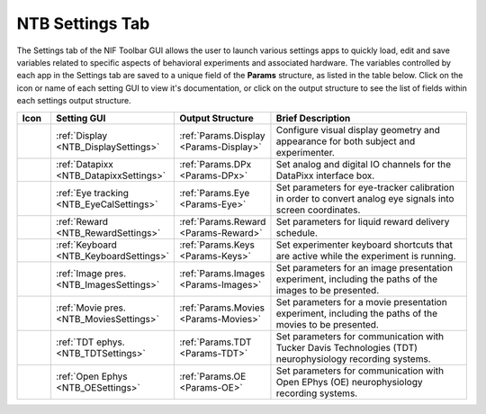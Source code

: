 .. |Settings| image:: _images/NTB_Icons/Settings.png
  :width: 30
  :alt: Settings

===================================
|Settings| NTB Settings Tab
===================================

.. NTB_SettingsTab:

The Settings tab of the NIF Toolbar GUI allows the user to launch various settings apps to quickly load, edit and save variables related to specific aspects of behavioral experiments and associated hardware. The variables controlled by each app in the Settings tab are saved to a unique field of the **Params** structure, as listed in the table below. Click on the icon or name of each setting GUI to view it's documentation, or click on the output structure to see the list of fields within each settings output structure.


.. |Display| image:: _images/NTB_Icons/W_Display.png
  :height: 40
  :alt: Display
  :target: NTB_DisplaySettings.html

.. |DisplayDesc| replace:: Configure visual display geometry and appearance for both subject and experimenter.

.. |Datapixx| image:: _images/NTB_Icons/W_Datapixx.png
  :height: 40
  :alt: Datapixx
  :target: NTB_DatapixxSettings.html

.. |DPxDesc| replace:: Set analog and digital IO channels for the DataPixx interface box.

.. |EyeTracking| image:: _images/NTB_Icons/W_Eye.png
  :height: 40
  :alt: EyeTracking
  :target: NTB_EyeTrackerSettings.html

.. |EyeCalDesc| replace:: Set parameters for eye-tracker calibration in order to convert analog eye signals into screen coordinates.

.. |Reward| image:: _images/NTB_Icons/W_Liquid.png
  :height: 40
  :alt: Reward
  :target: NTB_RewardSettings.html

.. |RewardDesc| replace:: Set parameters for liquid reward delivery schedule.

.. |Keyboard| image:: _images/NTB_Icons/W_Keyboard.png
  :height: 40
  :alt: Keyboard
  :target: NTB_KeyboardSettings.html

.. |KeyboardDesc| replace:: Set experimenter keyboard shortcuts that are active while the experiment is running.

.. |Image| image:: _images/NTB_Icons/W_Slideshow.png
  :height: 40
  :alt: Image
  :target: NTB_ImageExpSettings.html

.. |ImagesDesc| replace:: Set parameters for an image presentation experiment, including the paths of the images to be presented.

.. |Movie| image:: _images/NTB_Icons/W_Movie.png
  :height: 40
  :alt: Movie
  :target: NTB_MovieExpSettings.html

.. |MoviesDesc| replace:: Set parameters for a movie presentation experiment, including the paths of the movies to be presented.

.. |TDT| image:: _images/NTB_Icons/W_TDT.png
  :height: 40
  :alt: TDT
  :target: NTB_TDTSettings.html

.. |TDTDesc| replace:: Set parameters for communication with Tucker Davis Technologies (TDT) neurophysiology recording systems.

.. |OpenEphys| image:: _images/NTB_Icons/W_OpenEphys.png
  :height: 40
  :alt: OpenEphys
  :target: NTB_OESettings.html

.. |OEDesc| replace:: Set parameters for communication with Open EPhys (OE) neurophysiology recording systems.





.. table:: 
  :widths: 8 15 15 60
  :align: left
  :class: special
  
  +--------------+-----------------------------------------+----------------------------------------+----------------------+
  | Icon         | Setting GUI                             | Output Structure                       | Brief Description    |
  +==============+=========================================+========================================+======================+
  ||Display|     | :ref:`Display <NTB_DisplaySettings>`    | :ref:`Params.Display <Params-Display>` | |DisplayDesc|        |
  +--------------+-----------------------------------------+----------------------------------------+----------------------+
  ||Datapixx|    | :ref:`Datapixx <NTB_DatapixxSettings>`  | :ref:`Params.DPx <Params-DPx>`         | |DPxDesc|            |
  +--------------+-----------------------------------------+----------------------------------------+----------------------+
  ||EyeTracking| | :ref:`Eye tracking <NTB_EyeCalSettings>`| :ref:`Params.Eye <Params-Eye>`         | |EyeCalDesc|         |
  +--------------+-----------------------------------------+----------------------------------------+----------------------+
  ||Reward|      | :ref:`Reward <NTB_RewardSettings>`      | :ref:`Params.Reward <Params-Reward>`   | |RewardDesc|         |
  +--------------+-----------------------------------------+----------------------------------------+----------------------+
  ||Keyboard|    | :ref:`Keyboard <NTB_KeyboardSettings>`  | :ref:`Params.Keys <Params-Keys>`       | |KeyboardDesc|       |
  +--------------+-----------------------------------------+----------------------------------------+----------------------+
  ||Image|       | :ref:`Image pres. <NTB_ImagesSettings>` | :ref:`Params.Images <Params-Images>`   | |ImagesDesc|         |
  +--------------+-----------------------------------------+----------------------------------------+----------------------+
  ||Movie|       | :ref:`Movie pres. <NTB_MoviesSettings>` | :ref:`Params.Movies <Params-Movies>`   | |MoviesDesc|         |
  +--------------+-----------------------------------------+----------------------------------------+----------------------+
  ||TDT|         | :ref:`TDT ephys. <NTB_TDTSettings>`     | :ref:`Params.TDT <Params-TDT>`         | |TDTDesc|            |
  +--------------+-----------------------------------------+----------------------------------------+----------------------+
  ||OpenEphys|   | :ref:`Open Ephys <NTB_OESettings>`      | :ref:`Params.OE <Params-OE>`           | |OEDesc|             |
  +--------------+-----------------------------------------+----------------------------------------+----------------------+

